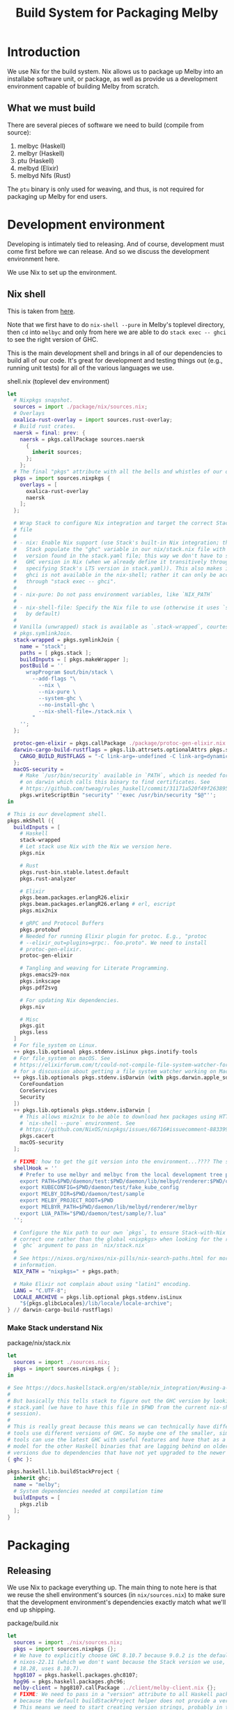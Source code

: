 # Copyright 2023 Linus Arver
#
# Licensed under the Apache License, Version 2.0 (the "License");
# you may not use this file except in compliance with the License.
# You may obtain a copy of the License at
#
#      http://www.apache.org/licenses/LICENSE-2.0
#
# Unless required by applicable law or agreed to in writing, software
# distributed under the License is distributed on an "AS IS" BASIS,
# WITHOUT WARRANTIES OR CONDITIONS OF ANY KIND, either express or implied.
# See the License for the specific language governing permissions and
# limitations under the License.

#+title: Build System for Packaging Melby
#+PROPERTY: header-args :noweb no-export

* Introduction

We use Nix for the build system. Nix allows us to package up Melby into an
installabe software unit, or package, as well as provide us a development
environment capable of building Melby from scratch.

** What we must build

There are several pieces of software we need to build (compile from source):

1. melbyc (Haskell)
2. melbyr (Haskell)
3. ptu (Haskell)
4. melbyd (Elixir)
5. melbyd Nifs (Rust)

The =ptu= binary is only used for weaving, and thus, is not required for
packaging up Melby for end users.

* Development environment

Developing is intimately tied to releasing. And of course, development must come
first before we can release. And so we discuss the development environment here.

We use Nix to set up the environment.

** Nix shell

This is taken from [[https://github.com/tweag/haskell-stack-nix-example/blob/b9383e35416a2b0e21fbc97ed079538f9f395b6a/shell.nix#L1][here]].

Note that we first have to do =nix-shell --pure= in Melby's toplevel directory,
then =cd= into =melbyc= and only from here we are able to do =stack exec -- ghci=
to see the right version of GHC.

This is the main development shell and brings in all of our dependencies to
build all of our code. It's great for development and testing things out (e.g.,
running unit tests) for all of the various languages we use.

#+caption: shell.nix (toplevel dev environment)
#+begin_src nix :tangle shell.nix :eval no
let
  # Nixpkgs snapshot.
  sources = import ./package/nix/sources.nix;
  # Overlays
  oxalica-rust-overlay = import sources.rust-overlay;
  # Build rust crates.
  naersk = final: prev: {
    naersk = pkgs.callPackage sources.naersk
      {
        inherit sources;
      };
    };
  # The final "pkgs" attribute with all the bells and whistles of our overlays.
  pkgs = import sources.nixpkgs {
    overlays = [
      oxalica-rust-overlay
      naersk
    ];
  };

  # Wrap Stack to configure Nix integration and target the correct Stack-Nix
  # file
  #
  # - nix: Enable Nix support (use Stack's built-in Nix integration; this makes
  #   Stack populate the "ghc" variable in our nix/stack.nix file with the GHC
  #   version found in the stack.yaml file; this way we don't have to specify a
  #   GHC version in Nix (when we already define it transitively through
  #   specifying Stack's LTS version in stack.yaml)). This also makes it so that
  #   ghci is not available in the nix-shell; rather it can only be accessed
  #   through "stack exec -- ghci".
  #
  # - nix-pure: Do not pass environment variables, like `NIX_PATH`
  #
  # - nix-shell-file: Specify the Nix file to use (otherwise it uses `shell.nix`
  #   by default)
  #
  # Vanilla (unwrapped) stack is available as `.stack-wrapped`, courtesy of
  # pkgs.symlinkJoin.
  stack-wrapped = pkgs.symlinkJoin {
    name = "stack";
    paths = [ pkgs.stack ];
    buildInputs = [ pkgs.makeWrapper ];
    postBuild = ''
      wrapProgram $out/bin/stack \
        --add-flags "\
          --nix \
          --nix-pure \
          --system-ghc \
          --no-install-ghc \
          --nix-shell-file=./stack.nix \
        "
    '';
  };

  protoc-gen-elixir = pkgs.callPackage ./package/protoc-gen-elixir.nix {};
  darwin-cargo-build-rustflags = pkgs.lib.attrsets.optionalAttrs pkgs.stdenv.isDarwin {
    CARGO_BUILD_RUSTFLAGS = "-C link-arg=-undefined -C link-arg=dynamic_lookup";
  };
  macOS-security =
    # Make `/usr/bin/security` available in `PATH`, which is needed for stack
    # on darwin which calls this binary to find certificates. See
    # https://github.com/tweag/rules_haskell/commit/31171a520f49f263895112678ac93c7ed958ead1.
    pkgs.writeScriptBin "security" ''exec /usr/bin/security "$@"'';
in

# This is our development shell.
pkgs.mkShell ({
  buildInputs = [
    # Haskell
    stack-wrapped
    # Let stack use Nix with the Nix we version here.
    pkgs.nix

    # Rust
    pkgs.rust-bin.stable.latest.default
    pkgs.rust-analyzer

    # Elixir
    pkgs.beam.packages.erlangR26.elixir
    pkgs.beam.packages.erlangR26.erlang # erl, escript
    pkgs.mix2nix

    # gRPC and Protocol Buffers
    pkgs.protobuf
    # Needed for running Elixir plugin for protoc. E.g., "protoc
    # --elixir_out=plugins=grpc:. foo.proto". We need to install
    # protoc-gen-elixir.
    protoc-gen-elixir

    # Tangling and weaving for Literate Programming.
    pkgs.emacs29-nox
    pkgs.inkscape
    pkgs.pdf2svg

    # For updating Nix dependencies.
    pkgs.niv

    # Misc
    pkgs.git
    pkgs.less
  ]
  # For file_system on Linux.
  ++ pkgs.lib.optional pkgs.stdenv.isLinux pkgs.inotify-tools
  # For file_system on macOS. See
  # https://elixirforum.com/t/could-not-compile-file-system-watcher-for-mac/17432/10
  # for a discussion about getting a file system watcher working on Mac.
  ++ pkgs.lib.optionals pkgs.stdenv.isDarwin (with pkgs.darwin.apple_sdk.frameworks; [
    CoreFoundation
    CoreServices
    Security
  ])
  ++ pkgs.lib.optionals pkgs.stdenv.isDarwin [
    # This allows mix2nix to be able to download hex packages using HTTPS, in a
    # `nix-shell --pure` environment. See
    # https://github.com/NixOS/nixpkgs/issues/66716#issuecomment-883399373.
    pkgs.cacert
    macOS-security
  ];

  # FIXME: how to get the git version into the environment...???? The setting below for MELBY_PROJECT_ROOT only works for the dev env, not the release env
  shellHook = ''
    # Prefer to use melbyr and melbyc from the local development tree path.
    export PATH=$PWD/daemon/test:$PWD/daemon/lib/melbyd/renderer:$PWD/client:$PATH
    export KUBECONFIG=$PWD/daemon/test/fake_kube_config
    export MELBY_DIR=$PWD/daemon/test/sample
    export MELBY_PROJECT_ROOT=$PWD
    export MELBYR_PATH=$PWD/daemon/lib/melbyd/renderer/melbyr
    export LUA_PATH="$PWD/daemon/test/sample/?.lua"
  '';

  # Configure the Nix path to our own `pkgs`, to ensure Stack-with-Nix uses the
  # correct one rather than the global <nixpkgs> when looking for the right
  # `ghc` argument to pass in `nix/stack.nix`
  #
  # See https://nixos.org/nixos/nix-pills/nix-search-paths.html for more
  # information.
  NIX_PATH = "nixpkgs=" + pkgs.path;

  # Make Elixir not complain about using "latin1" encoding.
  LANG = "C.UTF-8";
  LOCALE_ARCHIVE = pkgs.lib.optional pkgs.stdenv.isLinux
    "${pkgs.glibcLocales}/lib/locale/locale-archive";
} // darwin-cargo-build-rustflags)
#+end_src

*** Make Stack understand Nix

#+caption: package/nix/stack.nix
#+begin_src nix :tangle package/nix/stack.nix :eval no
let
  sources = import ./sources.nix;
  pkgs = import sources.nixpkgs { };
in

# See https://docs.haskellstack.org/en/stable/nix_integration/#using-a-custom-shellnix-file
#
# But basically this tells stack to figure out the GHC version by looking at
# stack.yaml (we have to have this file in $PWD from the current nix-shell
# session).
#
# This is really great because this means we can technically have different
# tools use different versions of GHC. So maybe one of the smaller, simpler
# tools can use the latest GHC with useful features and have that as a role
# model for the other Haskell binaries that are lagging behind on older GHC
# versions due to dependencies that have not yet upgraded to the newer version.
{ ghc }:

pkgs.haskell.lib.buildStackProject {
  inherit ghc;
  name = "melby";
  # System dependencies needed at compilation time
  buildInputs = [
    pkgs.zlib
  ];
}
#+end_src

* Packaging

** Releasing

We use Nix to package everything up. The main thing to note here is that we
reuse the shell environment's sources (in =nix/sources.nix=) to make sure that
the development environment's dependencies exactly match what we'll end up
shipping.

#+caption: package/build.nix
#+begin_src nix :tangle package/build.nix :eval no
let
  sources = import ./nix/sources.nix;
  pkgs = import sources.nixpkgs {};
  # We have to explicitly choose GHC 8.10.7 because 9.0.2 is the default for
  # nixos-22.11 (which we don't want because the Stack version we use, LTS
  # 18.28, uses 8.10.7).
  hpg8107 = pkgs.haskell.packages.ghc8107;
  hpg96 = pkgs.haskell.packages.ghc96;
  melby-client = hpg8107.callPackage ../client/melby-client.nix {};
  # FIXME: We need to pass in a "version" attribute to all Haskell packages
  # because the default buildStackProject helper does not provide a version.
  # This means we need to start creating version strings, probably in the format
  # "YY.MM.DD-<sha>" to make it incremental.
  #melby-client-2 = (import melby-client-1) {};
  #melby-client-3 = pkgs.haskell.lib.addBuildTool melby-client-2 fakeGit;
  melby-renderer = hpg8107.callPackage ../daemon/lib/melbyd/renderer/melby-renderer.nix {};
  ptu = hpg96.callPackage ../ptu.nix {};
  melby-daemon = pkgs.callPackage ../daemon/melby-daemon.nix {};
  melby-nifs = pkgs.callPackage ../daemon/lib/melbyd/nifs/melby-nifs.nix {};
in
  { melby-ptu = ptu;
    inherit melby-client melby-renderer melby-daemon melby-nifs;
  }
#+end_src

We can now install everything above with =nix-env -if ./release.nix=. Be sure to
run =systemctl --user daemon-reload= to load the =systemd= definition that comes
with =melby.service=, and run =systemctl --user start melby.service= to actually
start it.

#+caption: package/release.nix
#+begin_src nix :tangle package/release.nix :eval no
let
  sources = import ./nix/sources.nix;
  pkgs = import sources.nixpkgs {};
  melby = import ./build.nix;
in
  pkgs.symlinkJoin {
    name = "melby";
    paths = with melby; [
      melby-client
      melby-renderer
      melby-daemon
    ];
    # If users have already installed individual packages already, make the ones
    # we bundle here act as a fallback. Default priority is 5, and so by setting
    # it to 10, makes Nix treat the files of this derivation as a fallback if
    # there is a conflict.
    meta.priority = 10;
  }
#+end_src

Additional steps:

Create a =~/.melby/systemd/env= file with the contents

FIXME: Add in "prod" settings here for MELBYR_PATH, MELBYR_PORT, and so on so as
to not conflict with the dev environment. Even better, add these settings in our
Elixir code so that the user does not (normally) have to configure them.

#+begin_example
RELEASE_COOKIE=path/to/cookie
#+end_example

Then populate =path/to/cookie= with a random text string like this:

#+begin_example
$ cd ~/.melby
$ openssl rand -base64 48 > cookie
$ chmod 600 cookie
#+end_example

** Makefile

FIXME: reduce repetition by using a build rule (akin to run_emacs)

#+caption: package/Makefile
#+begin_src makefile :tangle package/Makefile

define run_build
	nix-build build.nix --option sandbox relaxed --show-trace \
		-A $(1) --out-link $(1)
endef

build:
	nix-build build.nix --option sandbox relaxed --show-trace

build-melby-ptu:
	$(call run_build,melby-ptu)

build-melby-client:
	$(call run_build,melby-client)

build-melby-daemon:
	$(call run_build,melby-daemon)

build-melby-nifs:
	$(call run_build,melby-nifs)

build-melby-renderer:
	$(call run_build,melby-renderer)

shell:
	nix-shell --pure

# Update nix/ folder to pin dependencies to nixos-23.11.
update-nix:
	niv update nixpkgs --branch nixos-23.11

.PHONY: build
.PHONY: build-melby-ptu
.PHONY: build-melby-client
.PHONY: build-melby-renderer
.PHONY: build-melby-daemon
.PHONY: build-melby-nifs
.PHONY: shell
.PHONY: update-nix
#+end_src

** .gitignore

#+caption: package/.gitignore
#+begin_src text :tangle package/.gitignore
melby-client
melby-nifs
melby-ptu
melby-renderer
melby-daemon
result*
#+end_src
